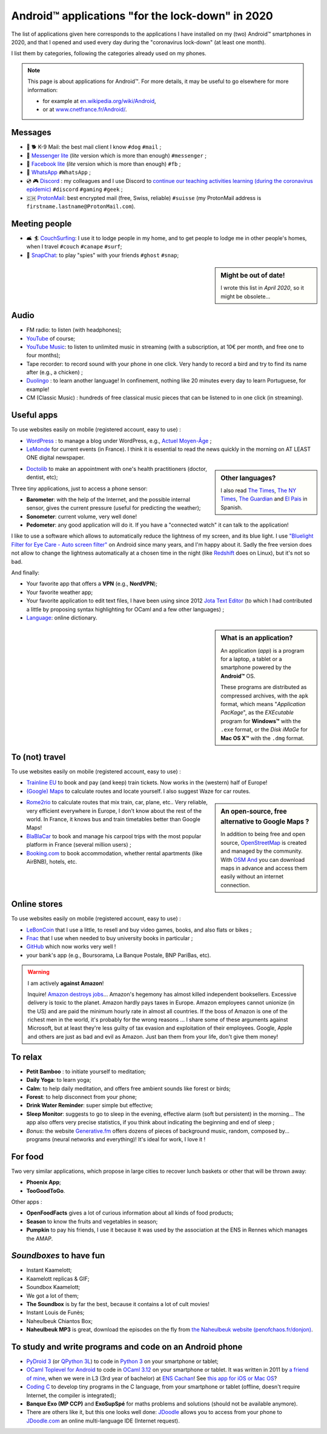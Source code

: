 .. meta::
   :description lang=en: Android™ applications "for the lock-down" in 2020
   :description lang=fr: Applications Android™ "spéciale confinement" en 2020

###################################################
 Android™ applications "for the lock-down" in 2020
###################################################


The list of applications given here corresponds to the applications I have installed on my (two) Android™ smartphones in 2020, and that I opened and used every day during the "coronavirus lock-down" (at least one month).

I list them by categories, following the categories already used on my phones.


.. note:: This page is about applications for Android™. For more details, it may be useful to go elsewhere for more information:

    * for example at `en.wikipedia.org/wiki/Android <https://fr.wikipedia.org/wiki/Android>`_,
    * or at `www.cnetfrance.fr/Android/ <https://www.cnetfrance.fr/Android/>`_.


.. todo:: Add link to `Google Play Store <https://play.google.com/store/apps/>`_ for each application! I should define a role ``:apken:`apken```.

Messages
~~~~~~~~

.. image:: .apk-list-messages.jpg
   :scale: 50%
   :align: center
   :alt: List of apps related to Messages
   :target: https://www.Messenger.com/


- 📧 🐕 K-9 Mail: the best mail client I know ``#dog`` ``#mail`` ;
- 📧 `Messenger lite <https://www.Messenger.com/>`_ (*lite* version which is more than enough) ``#messenger`` ;
- 📧 `Facebook lite <https://www.Facebook.com/>`_ (*lite* version which is more than enough) ``#fb`` ;
- 📧 `WhatsApp <https://www.WhatsApp.com/>`_ ``#WhatsApp`` ;
- 💿 🎮 `Discord <https://www.DiscordApp.com/>`_ : my colleagues and I use Discord to `continue our teaching activities learning (during the coronavirus epidemic) <coronavirus.en.html>`_ ``#discord`` ``#gaming`` ``#geek`` ;
- 🇨🇭 `ProtonMail <https://www.ProtonMail.com/>`_: best encrypted mail (free, Swiss, reliable) ``#suisse`` (my ProtonMail address is ``firstname.lastname@ProtonMail.com``).

Meeting people
~~~~~~~~~~~~~~

- 🛋 🏄 `CouchSurfing <https://www.CouchSurfing.com/>`_: I use it to lodge people in my home, and to get people to lodge me in other people's homes, when I travel ``#couch`` ``#canape`` ``#surf``;
- 👻 `SnapChat <https://www.OkCupid.com/>`_: to play "spies" with your friends ``#ghost`` ``#snap``;


.. sidebar:: Might be out of date!

   I wrote this list in *April 2020*, so it might  be obsolete...


Audio
~~~~~

.. image:: .apk-list-audio.jpg
   :scale: 50%
   :align: center
   :alt: List of apps related to audio
   :target: https://www.YouTube.com/


- FM radio: to listen (with headphones);
- `YouTube <https://www.YouTube.com/>`_ of course;
- `YouTube Music <https://music.YouTube.com/>`_: to listen to unlimited music in streaming (with a subscription, at 10€ per month, and free one to four months);
- Tape recorder: to record sound with your phone in one click. Very handy to record a bird and try to find its name after (e.g., a chicken) ;
- `Duolingo <https://www.DuoLingo.com/>`_ : to learn another language! In confinement, nothing like 20 minutes every day to learn Portuguese, for example!
- CM (Classic Music) : hundreds of free classical music pieces that can be listened to in one click (in streaming).


Useful apps
~~~~~~~~~~~

.. image:: .apk-list-daily_useful_apps.jpg
   :scale: 50%
   :align: center
   :alt: List of daily useful apps
   :target: https://www.WordPress.com/


To use websites easily on mobile (registered account, easy to use) :

- `WordPress <https://www.WordPress.com/>`_ : to manage a blog under WordPress, e.g., `Actuel Moyen-Âge <https://ActuelMoyenAge.WordPress.com/>`_ ;
- `LeMonde <https://www.LeMonde.fr/>`_ for current events (in France). I think it is essential to read the news quickly in the morning on AT LEAST ONE digital newspaper.

.. sidebar:: Other languages?

   I also read `The Times <https://www.times.co.uk/>`_, `The NY Times <https://www.nytimes.com/>`_, `The Guardian <https://www.TheGuardian.com/>`_ and `El Pais <https://www.ElPais.com/>`_ in Spanish.


- `Doctolib <https://www.Doctolib.fr/>`_ to make an appointment with one's health practitioners (doctor, dentist, etc);

Three tiny applications, just to access a phone sensor:

- **Barometer**: with the help of the Internet, and the possible internal sensor, gives the current pressure (useful for predicting the weather);
- **Sonometer**: current volume, very well done!
- **Pedometer**: any good application will do it. If you have a "connected watch" it can talk to the application!

I like to use a software which allows to automatically reduce the lightness of my screen, and its blue light. I use `"Bluelight Filter for Eye Care - Auto screen filter" <https://play.google.com/store/apps/details?id=jp.ne.hardyinfinity.bluelightfilter.free>`_ on Android since many years, and I'm happy about it. Sadly the free version does not allow to change the lightness automatically at a chosen time in the night (like `Redshift <http://jonls.dk/redshift/>`_ does on Linux), but it's not so bad.

And finally:

- Your favorite app that offers a **VPN** (e.g., **NordVPN**);
- Your favorite weather app;
- Your favorite application to edit text files, I have been using since 2012 `Jota Text Editor <https://sites.google.com/site/aquamarinepandora/home/jota-text-editor/syntax>`_ (to which I had contributed a little by proposing syntax highlighting for OCaml and a few other languages) ;
- `Language <https://www.Linguee.com/>`_: online dictionary.


.. sidebar:: What is an application?

   An application (*app*) is a program for a laptop, a tablet or a smartphone powered by the **Android™** OS.

   These programs are distributed as compressed archives,
   with the ``apk`` format, which means "*Application PacKage*",
   as the *EXEcutable* program for **Windows™** with the ``.exe`` format,
   or the *Disk iMaGe* for **Mac OS X™** with the ``.dmg`` format.


To (not) travel
~~~~~~~~~~~~~~~

.. image:: .apk-list-travel.jpg
   :scale: 50%
   :align: center
   :alt: List of apps related to travel
   :target: https://www.Trainline.fr/


To use websites easily on mobile (registered account, easy to use) :

- `Trainline EU <https://www.Trainline.fr/>`_ to book and pay (and keep) train tickets. Now works in the (western) half of Europe!
- `(Google) Maps <https://maps.Google.com/>`_ to calculate routes and locate yourself. I also suggest Waze for car routes.

.. sidebar:: An open-source, free alternative to Google Maps ?

   In addition to being free and open source, `OpenStreetMap <https://www.openstreetmap.org/>`_ is created and managed by the community.
   With `OSM And <https://osmand.net/>`_ you can download maps in advance and access them easily without an internet connection.


- `Rome2rio <https://www.Rome2rio.com/>`_ to calculate routes that mix train, car, plane, etc.. Very reliable, very efficient everywhere in Europe, I don't know about the rest of the world. In France, it knows bus and train timetables better than Google Maps!
- `BlaBlaCar <https://www.BlaBlaCar.fr/>`_ to book and manage his carpool trips with the most popular platform in France (several million users) ;
- `Booking.com <https://www.Booking.com/>`_ to book accommodation, whether rental apartments (like AirBNB), hotels, etc.


Online stores
~~~~~~~~~~~~~

.. image:: .apk-list-shops.jpg
   :scale: 50%
   :align: center
   :alt: List of apps related to shops
   :target: https://www.CouchSurfing.com/


To use websites easily on mobile (registered account, easy to use) :

- `LeBonCoin <https://www.LeBonCoin.fr/>`_ that I use a little, to resell and buy video games, books, and also flats or bikes ;
- `Fnac <https://www.Fnac.com/>`_ that I use when needed to buy university books in particular ;
- `GitHub <https://GitHub.com/>`_ which now works very well !
- your bank's app (e.g., Boursorama, La Banque Postale, BNP PariBas, etc).

.. warning:: I am actively **against Amazon**!

   Inquire!
   `Amazon destroys jobs <https://duckduckgo.com/?q=amazon+détruit+des+emplois+en+france+%3F>`_...
   Amazon's hegemony has almost killed independent booksellers.
   Excessive delivery is toxic to the planet.
   Amazon hardly pays taxes in Europe.
   Amazon employees cannot unionize (in the US) and are paid the minimum hourly rate in almost all countries.
   If the boss of Amazon is one of the richest men in the world, it's probably for the wrong reasons ...
   I share some of these arguments against Microsoft, but at least they're less guilty of tax evasion and exploitation of their employees. Google, Apple and others are just as bad and evil as Amazon. Just ban them from your life, don't give them money!


To relax
~~~~~~~~

.. image:: .apk-list-zen.jpg
   :scale: 50%
   :align: center
   :alt: List of apps related to zen activities
   :target: https://Generative.fm/


- **Petit Bamboo** : to initiate yourself to meditation;
- **Daily Yoga**: to learn yoga;
- **Calm**: to help daily meditation, and offers free ambient sounds like forest or birds;
- **Forest**: to help disconnect from your phone;
- **Drink Water Reminder**: super simple but effective;
- **Sleep Monitor**: suggests to go to sleep in the evening, effective alarm (soft but persistent) in the morning... The app also offers very precise statistics, if you think about indicating the beginning and end of sleep ;
- *Bonus*: the website `Generative.fm <https://Generative.fm/>`_ offers dozens of pieces of background music, random, composed by... programs (neural networks and everything)! It's ideal for work, I love it !


For food
~~~~~~~~

.. image:: .apk-list-food.jpg
   :scale: 50%
   :align: center
   :alt: List of apps related to food
   :target: https://www.TooGoodToGo.com/


Two very similar applications, which propose in large cities to recover lunch baskets or other that will be thrown away:

- **Phoenix App**;
- **TooGoodToGo**.

Other apps :

- **OpenFoodFacts** gives a lot of curious information about all kinds of food products;
- **Season** to know the fruits and vegetables in season;
- **Pumpkin** to pay his friends, I use it because it was used by the association at the ENS in Rennes which manages the AMAP.


*Soundboxes* to have fun
~~~~~~~~~~~~~~~~~~~~~~~~

.. image:: .apk-list-soundboxes.jpg
   :scale: 50%
   :align: center
   :alt: List of apps related to soundboxes


- Instant Kaamelott;
- Kaamelott replicas & GIF;
- Soundbox Kaamelott;
- We got a lot of them;
- **The Soundbox** is by far the best, because it contains a lot of cult movies!
- Instant Louis de Funès;
- Naheulbeuk Chiantos Box;
- **Naheulbeuk MP3** is great, download the episodes on the fly from `the Naheulbeuk website (penofchaos.fr/donjon) <http://penofchaos.fr/donjon/>`_.


To study and write programs and code on an Android phone
~~~~~~~~~~~~~~~~~~~~~~~~~~~~~~~~~~~~~~~~~~~~~~~~~~~~~~~~

- `PyDroid 3 <https://play.google.com/store/apps/details?id=ru.iiec.pydroid3>`_ (or `QPython 3L <https://play.google.com/store/apps/details?id=org.qpython.qpy3>`_) to code in `Python 3 <python.html>`_ on your smartphone or tablet;
- `OCaml Toplevel for Android <https://play.google.com/store/apps/details?id=fr.vernoux.ocaml>`_ to code in `OCaml 3.12 <ocaml.en.html>`_ on your smartphone or tablet. It was written in 2011 by `a friend of mine <https://romain.vernoux.fr/>`_, when we were in L3 (3rd year of bachelor) at `ENS Cachan <http://www.ens-cachan.fr/>`_! See `this app for iOS or Mac OS <https://discuss.ocaml.org/t/open-source-editor-for-ios-ipados-and-macos/7624/5>`_?
- `Coding C <https://play.google.com/store/apps/details?id=com.kvassyu.coding.c>`_ to develop tiny programs in the C language, from your smartphone or tablet (offline, doesn't require Internet, the compiler is integrated);
- **Banque Exo (MP CCP)** and **ExoSupSpé** for maths problems and solutions (should not be available anymore).
- There are others like it, but this one looks well done: `JDoodle <https://play.google.com/store/apps/details?id=com.nutpan.jdoodle_app>`_ allows you to access from your phone to `JDoodle.com <https://www.jdoodle.com/>`_ an online multi-language IDE (Internet request).

.. seealso:: `My old list of apps <old_apk.en.html>`_.

.. (c) Lilian Besson, 2011-2021, https://bitbucket.org/lbesson/web-sphinx/
